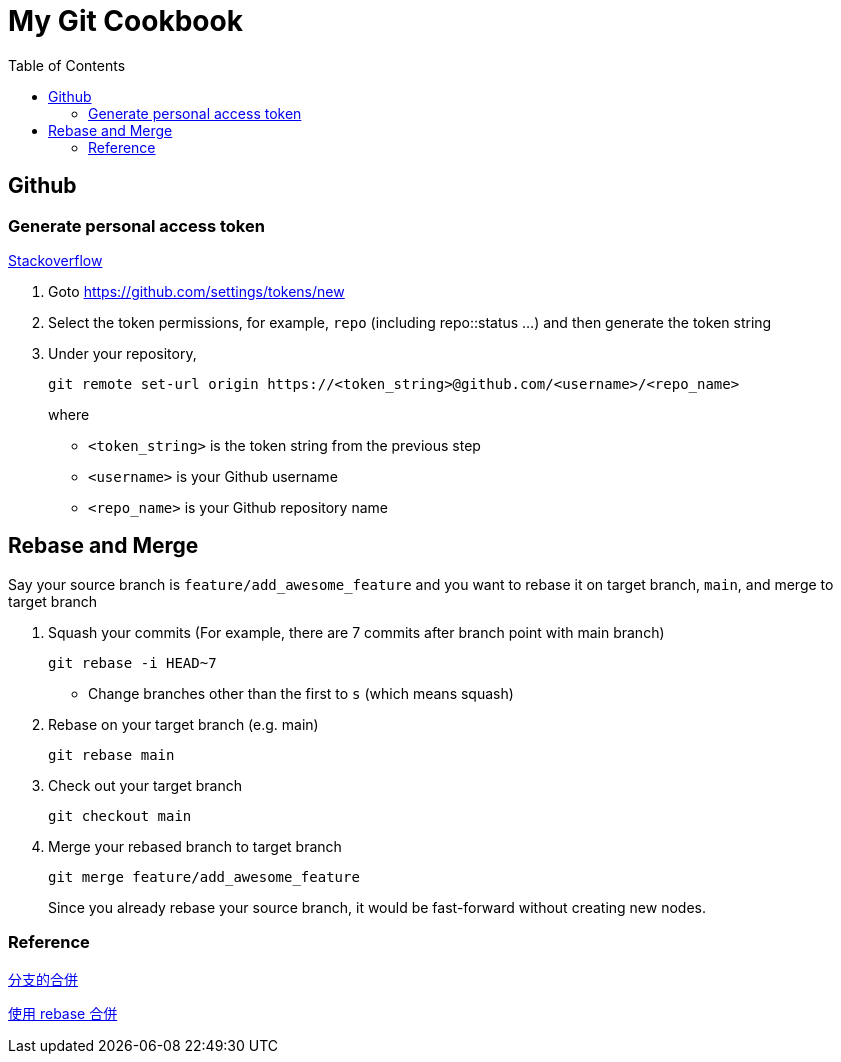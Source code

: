 = My Git Cookbook
:doctype: book
:publication-type: book
:toc: left
:source-highlighter: highlight.js 
:source-language: bash 
:icons: font

== Github

=== Generate personal access token

https://stackoverflow.com/questions/68775869/support-for-password-authentication-was-removed-please-use-a-personal-access-to[Stackoverflow]

1. Goto https://github.com/settings/tokens/new
2. Select the token permissions, for example, `repo` (including repo::status ...) and then generate the token string
3. Under your repository,
+
[source, bash]
git remote set-url origin https://<token_string>@github.com/<username>/<repo_name>
+
where
* `<token_string>` is the token string from the previous step
* `<username>` is your Github username
* `<repo_name>` is your Github repository name

== Rebase and Merge

Say your source branch is `feature/add_awesome_feature` and you want to rebase it on target branch, `main`, and merge to target branch

1. Squash your commits (For example, there are 7 commits after branch point with main branch)
+
[source]
git rebase -i HEAD~7

* Change branches other than the first to `s` (which means squash)

2. Rebase on your target branch (e.g. main)
+
[source]
git rebase main

3. Check out your target branch
+
[source]
git checkout main

4. Merge your rebased branch to target branch
+
[source]
------
git merge feature/add_awesome_feature
------
Since you already rebase your source branch, it would be fast-forward without creating new nodes.

=== Reference

https://backlog.com/git-tutorial/tw/stepup/stepup1_4.html[分支的合併]

https://backlog.com/git-tutorial/tw/stepup/stepup2_8.html[使用 rebase 合併]


